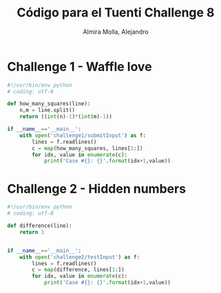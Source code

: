 # -*- mode:org; ispell-local-dictionary: "spanish" -*-
#+TITLE:     Código para el Tuenti Challenge 8
#+AUTHOR:    Almira Molla, Alejandro
#+EMAIL:     aalmiramolla@gmail.com
#+LANGUAGE:  es
#+COLUMNS: %60ITEM(Task) %Effort(E){:} %CLOCKSUM(S) %15DEADLINE %15TAGS
#+STARTUP: overview

* Challenge 1 - Waffle love
#+BEGIN_SRC python :tangle challenge1/challenge1.py :results output
  #!/usr/bin/env python
  # coding: utf-8

  def how_many_squares(line):
      n,m = line.split()
      return ((int(n)-1)*(int(m)-1))

  if __name__=='__main__':
      with open('challenge1/submitInput') as f:
          lines = f.readlines()
          c = map(how_many_squares, lines[1:])
          for idx, value in enumerate(c):
              print('Case #{}: {}'.format(idx+1,value))
#+END_SRC
#+RESULTS:
#+begin_example
Case #1: 53465
Case #2: 323730
Case #3: 222346
Case #4: 1367254
Case #5: 2256045
Case #6: 1806314
Case #7: 2545777
Case #8: 2588760
Case #9: 3021035
Case #10: 2598421
Case #11: 3336010
Case #12: 1828236
Case #13: 4018313
Case #14: 3158974
Case #15: 2348982
Case #16: 4224636
Case #17: 3207369
Case #18: 5459220
Case #19: 5504688
Case #20: 4457376
Case #21: 5630636
Case #22: 4674810
Case #23: 83685
Case #24: 6753670
Case #25: 5238433
Case #26: 5775915
Case #27: 3217140
Case #28: 4323906
Case #29: 962634
Case #30: 8712200
Case #31: 7564308
Case #32: 7285706
Case #33: 6609207
Case #34: 10336032
Case #35: 10107245
Case #36: 6705972
Case #37: 8854560
Case #38: 986960
Case #39: 12022120
Case #40: 3598682
Case #41: 5382780
Case #42: 13972940
Case #43: 16193372
Case #44: 9552180
Case #45: 14713396
Case #46: 5205489
Case #47: 15397440
Case #48: 15626776
Case #49: 13904499
Case #50: 17655792
Case #51: 11594597
Case #52: 19905144
Case #53: 19427101
Case #54: 21617578
Case #55: 20594140
Case #56: 1623778
Case #57: 13536704
Case #58: 10842882
Case #59: 8067456
Case #60: 23706441
Case #61: 25079784
Case #62: 25422830
Case #63: 14977944
Case #64: 24711485
Case #65: 21598401
Case #66: 28024240
Case #67: 15211101
Case #68: 24695860
Case #69: 19146148
Case #70: 32834016
Case #71: 18573915
Case #72: 33359040
Case #73: 38568688
Case #74: 37009302
Case #75: 32930420
Case #76: 38020494
Case #77: 38584220
Case #78: 45618240
Case #79: 44862650
Case #80: 43805070
Case #81: 47005850
Case #82: 40902803
Case #83: 48512369
Case #84: 45059266
Case #85: 50825784
Case #86: 52553280
Case #87: 57019811
Case #88: 58621710
Case #89: 59293110
Case #90: 60841865
Case #91: 59838760
Case #92: 60212900
Case #93: 66855110
Case #94: 65526780
Case #95: 67698255
Case #96: 69916990
Case #97: 72246512
Case #98: 76408464
Case #99: 82328087
Case #100: 94991017
#+end_example
* Challenge 2 - Hidden numbers
#+BEGIN_SRC python :tangle challenge2/challenge2.py :results output
  #!/usr/bin/env python
  # coding: utf-8

  def difference(line):
      return 1


  if __name__=='__main__':
      with open('challenge2/testInput') as f:
          lines = f.readlines()
          c = map(difference, lines[1:])
          for idx, value in enumerate(c):
              print('Case #{}: {}'.format(idx+1,value))
#+END_SRC

#+RESULTS:
#+begin_example
Case #1: 1
Case #2: 1
Case #3: 1
Case #4: 1
Case #5: 1
Case #6: 1
Case #7: 1
Case #8: 1
Case #9: 1
Case #10: 1
Case #11: 1
Case #12: 1
Case #13: 1
Case #14: 1
Case #15: 1
Case #16: 1
Case #17: 1
Case #18: 1
Case #19: 1
Case #20: 1
Case #21: 1
Case #22: 1
Case #23: 1
Case #24: 1
Case #25: 1
Case #26: 1
Case #27: 1
Case #28: 1
Case #29: 1
Case #30: 1
Case #31: 1
Case #32: 1
Case #33: 1
Case #34: 1
Case #35: 1
Case #36: 1
Case #37: 1
Case #38: 1
Case #39: 1
Case #40: 1
Case #41: 1
Case #42: 1
Case #43: 1
Case #44: 1
Case #45: 1
Case #46: 1
Case #47: 1
Case #48: 1
Case #49: 1
Case #50: 1
Case #51: 1
Case #52: 1
Case #53: 1
Case #54: 1
Case #55: 1
Case #56: 1
Case #57: 1
Case #58: 1
Case #59: 1
Case #60: 1
Case #61: 1
Case #62: 1
Case #63: 1
Case #64: 1
Case #65: 1
Case #66: 1
Case #67: 1
Case #68: 1
Case #69: 1
Case #70: 1
Case #71: 1
Case #72: 1
Case #73: 1
Case #74: 1
Case #75: 1
Case #76: 1
Case #77: 1
Case #78: 1
Case #79: 1
Case #80: 1
Case #81: 1
Case #82: 1
Case #83: 1
Case #84: 1
Case #85: 1
Case #86: 1
Case #87: 1
Case #88: 1
Case #89: 1
Case #90: 1
Case #91: 1
Case #92: 1
Case #93: 1
Case #94: 1
Case #95: 1
Case #96: 1
Case #97: 1
Case #98: 1
Case #99: 1
Case #100: 1
#+end_example
